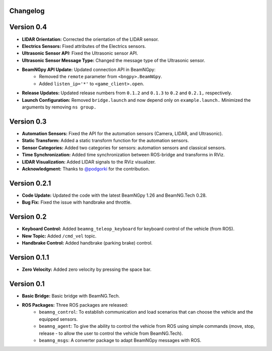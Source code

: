 Changelog
=========

Version 0.4 
=========================
- **LIDAR Orientation:** Corrected the orientation of the LIDAR sensor.

- **Electrics Sensors:** Fixed attributes of the Electrics sensors.

- **Ultrasonic Sensor API:** Fixed the Ultrasonic sensor API.

- **Ultrasonic Sensor Message Type:** Changed the message type of the Ultrasonic sensor.

- **BeamNGpy API Update:** Updated connection API in BeamNGpy:
    - Removed the ``remote`` parameter from ``<bngpy>.BeamNGpy``.
    - Added ``listen_ip='*'`` to ``<game_client>.open``.

- **Release Updates:** Updated release numbers from ``0.1.2`` and ``0.1.3`` to ``0.2`` and ``0.2.1,`` respectively.

- **Launch Configuration:** Removed ``bridge.launch`` and now depend only on ``example.launch.`` Minimized the arguments by removing ``ns group.``

Version 0.3 
=========================
- **Automation Sensors:** Fixed the API for the automation sensors (Camera, LIDAR, and Ultrasonic).

- **Static Transform:** Added a static transform function for the automation sensors.

- **Sensor Categories:** Added two categories for sensors: automation sensors and classical sensors.

- **Time Synchronization:** Added time synchronization between ROS-bridge and transforms in RViz.

- **LIDAR Visualization:** Added LIDAR signals to the RViz visualizer.

- **Acknowledgment:** Thanks to `@podgorki <https://github.com/podgorki>`_ for the contribution.

Version 0.2.1 
=========================
- **Code Update:** Updated the code with the latest BeamNGpy 1.26 and BeamNG.Tech 0.28.

- **Bug Fix:** Fixed the issue with handbrake and throttle.

Version 0.2 
=========================
- **Keyboard Control:** Added ``beamng_teleop_keyboard`` for keyboard control of the vehicle (from ROS).

- **New Topic:** Added ``/cmd_vel`` topic.

- **Handbrake Control:** Added handbrake (parking brake) control.

Version 0.1.1 
=========================
- **Zero Velocity:** Added zero velocity by pressing the space bar.

Version 0.1 
=========================
- **Basic Bridge:** Basic bridge with BeamNG.Tech.

- **ROS Packages:** Three ROS packages are released:
    - ``beamng_control``: To establish communication and load scenarios that can choose the vehicle and the equipped sensors.
    - ``beamng_agent``: To give the ability to control the vehicle from ROS using simple commands (move, stop, release - to allow the user to control the vehicle from BeamNG.Tech).
    - ``beamng_msgs``: A converter package to adapt BeamNGpy messages with ROS.
